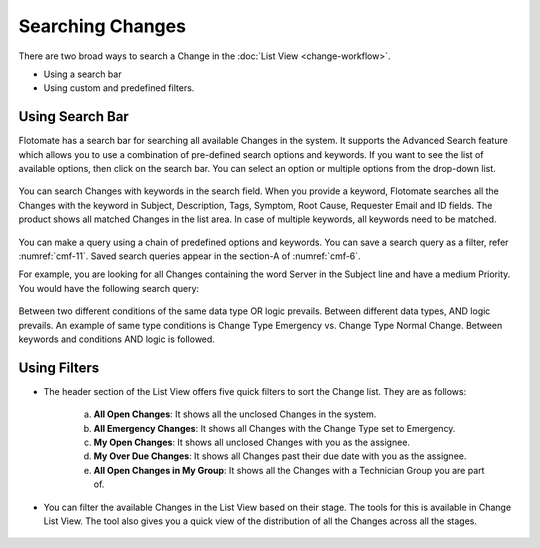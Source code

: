 *****************
Searching Changes 
*****************

There are two broad ways to search a Change in the :doc:`List
View <change-workflow>`.

-  Using a search bar

-  Using custom and predefined filters.

Using Search Bar
================

Flotomate has a search bar for searching all available Changes in the
system. It supports the Advanced Search feature which allows you to use
a combination of pre-defined search options and keywords. If you want to
see the list of available options, then click on the search bar. You can
select an option or multiple options from the drop-down list.

.. _cmf-10:
.. figure:: https://s3-ap-southeast-1.amazonaws.com/flotomate-resources/change-management/CM-10.png
    :align: center
    :alt: figure 10

You can search Changes with keywords in the search field. When you
provide a keyword, Flotomate searches all the Changes with the keyword
in Subject, Description, Tags, Symptom, Root Cause, Requester Email and
ID fields. The product shows all matched Changes in the list area. In
case of multiple keywords, all keywords need to be matched.

.. _cmf-11:
.. figure:: https://s3-ap-southeast-1.amazonaws.com/flotomate-resources/change-management/CM-11.png
    :align: center
    :alt: figure 11

You can make a query using a chain of predefined options and keywords.
You can save a search query as a filter, refer :numref:`cmf-11`. Saved search
queries appear in the section-A of :numref:`cmf-6`.

For example, you are looking for all Changes containing the word Server
in the Subject line and have a medium Priority. You would have the
following search query:

.. _cmf-12:
.. figure:: https://s3-ap-southeast-1.amazonaws.com/flotomate-resources/change-management/CM-12.png
    :align: center
    :alt: figure 12

Between two different conditions of the same data type OR logic
prevails. Between different data types, AND logic prevails. An example
of same type conditions is Change Type Emergency vs. Change Type Normal
Change. Between keywords and conditions AND logic is followed.

Using Filters
=============

-  The header section of the List View offers five quick filters to sort
   the Change list. They are as follows:

    .. _cmf-13:
    .. figure:: https://s3-ap-southeast-1.amazonaws.com/flotomate-resources/change-management/CM-13.png
        :align: center
        :alt: figure 13

    a. **All Open Changes**: It shows all the unclosed Changes in the
       system.

    b. **All Emergency Changes**: It shows all Changes with the Change Type
       set to Emergency.

    c. **My Open Changes**: It shows all unclosed Changes with you as the
       assignee.

    d. **My Over Due Changes**: It shows all Changes past their due date
       with you as the assignee.

    e. **All Open Changes in My Group**: It shows all the Changes with a
       Technician Group you are part of.

-  You can filter the available Changes in the List View based on their
   stage. The tools for this is available in Change List View. The tool
   also gives you a quick view of the distribution of all the Changes
   across all the stages.

.. _cmf-14:
.. figure:: https://s3-ap-southeast-1.amazonaws.com/flotomate-resources/change-management/CM-14.png
    :align: center
    :alt: figure 14
